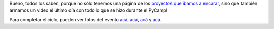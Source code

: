.. title: Sé lo que hiciste el PyCamp pasado
.. date: 2013-07-18 17:35:36
.. tags: video, Python

Bueno, todos los saben, porque no sólo tenemos una página de los `proyectos que íbamos a encarar <http://python.org.ar/PyCamp/2013/TemasPropuestos>`_, sino que también armamos un video el último día con todo lo que se hizo durante el PyCamp!

.. youtube:: 8kadky7RaXc
    :align: center

Para completar el ciclo, pueden ver fotos del evento `acá <https://plus.google.com/u/0/111398431688082395808/posts/gKz4sqvw47D>`__, `acá <http://www.flickr.com/photos/95013334@N05/sets/72157634322797888/>`__, `acá <https://www.dropbox.com/sh/vlsuhwwsy4hhxcb/AAAJYOQHdz9t3ohz_WK9gp06a?dl=0>`__ y `acá <http://www.flickr.com/photos/97990478@N03/sets/72157634363405829/>`__.
